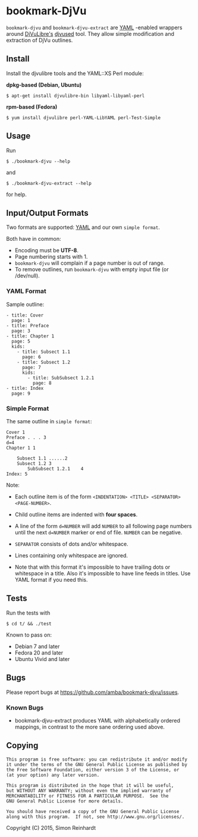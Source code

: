 * bookmark-DjVu
=bookmark-djvu= and =bookmark-djvu-extract= are [[https://en.wikipedia.org/wiki/YAML][YAML]] -enabled wrappers around 
[[http://djvu.sourceforge.net/index.html][DjVuLibre's]] [[http://djvu.sourceforge.net/doc/man/djvused.html][djvused]] tool. They allow simple modification and extraction
of DjVu outlines.

** Install

Install the djvulibre tools and the YAML::XS Perl module:

*dpkg-based (Debian, Ubuntu)*
 : $ apt-get install djvulibre-bin libyaml-libyaml-perl

*rpm-based (Fedora)*
 : $ yum install djvulibre perl-YAML-LibYAML perl-Test-Simple


** Usage
Run
  : $ ./bookmark-djvu --help
and
  : $ ./bookmark-djvu-extract --help
for help.


** Input/Output Formats
Two formats are supported: [[https://en.wikipedia.org/wiki/YAML][YAML]] and our own =simple format=.

Both have in common:
- Encoding must be *UTF-8*.
- Page numbering starts with 1.
- =bookmark-djvu= will complain if a page number is out of range.
- To remove outlines, run =bookmark-djvu= with empty input file (or /dev/null).

*** YAML Format

Sample outline:
#+BEGIN_EXAMPLE
- title: Cover
  page: 1
- title: Preface
  page: 3
- title: Chapter 1
  page: 5
  kids:
    - title: Subsect 1.1
      page: 6
    - title: Subsect 1.2
      page: 7
      kids:
        - title: SubSubsect 1.2.1
          page: 8
- title: Index
  page: 9
#+END_EXAMPLE

*** Simple Format

The same outline in ~simple format~:
#+BEGIN_EXAMPLE
Cover 1
Preface . . . 3
d=4
Chapter 1 1

    Subsect 1.1 ......2
    Subsect 1.2 3
        SubSubsect 1.2.1	4
Index: 5
#+END_EXAMPLE
Note:
- Each outline item is of the form =<INDENTATION> <TITLE> <SEPARATOR> <PAGE-NUMBER>=.

- Child outline items are indented with *four spaces*.

- A line of the form =d=NUMBER= will add =NUMBER= to all following page numbers until the next =d=NUMBER= marker or end of file. =NUMBER= can be negative.

- =SEPARATOR= consists of dots and/or whitespace.

- Lines containing only whitespace are ignored.

- Note that with this format it's impossible to have trailing dots or whitespace in a title. Also it's impossible to have line feeds in titles. Use YAML format if you need this. 

** Tests

Run the tests with
 : $ cd t/ && ./test

Known to pass on:
- Debian 7 and later
- Fedora 20 and later
- Ubuntu Vivid and later


** Bugs
Please report bugs at [[https://github.com/amba/bookmark-djvu/issues]].

*** Known Bugs
- bookmark-djvu-extract produces YAML with alphabetically ordered mappings, in contrast to the more sane ordering used above.

** Copying
#+BEGIN_EXAMPLE
     This program is free software: you can redistribute it and/or modify
     it under the terms of the GNU General Public License as published by
     the Free Software Foundation, either version 3 of the License, or
     (at your option) any later version.

     This program is distributed in the hope that it will be useful,
     but WITHOUT ANY WARRANTY; without even the implied warranty of
     MERCHANTABILITY or FITNESS FOR A PARTICULAR PURPOSE.  See the
     GNU General Public License for more details.

     You should have received a copy of the GNU General Public License
     along with this program.  If not, see http://www.gnu.org/licenses/.
#+END_EXAMPLE
Copyright (C) 2015, Simon Reinhardt

#+STARTUP: content
